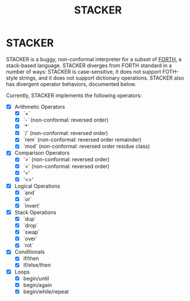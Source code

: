 #+TITLE: STACKER
#+STARTUP: indent

* STACKER
STACKER is a buggy, non-conformal interpreter for a subset of [[https://www.forth.com/][FORTH]], a
stack-based language.  STACKER diverges from FORTH standard in a
number of ways: STACKER is case-sensitive, it does not support
FOTH-style strings, and it does not support dictionary operations.
STACKER also has divergent operator behaviors, documented below.

Currently, STACKER implements the following operators:
- [X] Arithmetic Operators
  - [X] `+`
  - [X] `-` (non-conformal: reversed order)
  - [X] `*`
  - [X] `/` (non-conformal: reversed order)
  - [X] `rem` (non-conformal: reversed order remainder)
  - [X] `mod` (non-conformal: reversed order residue class)
- [X] Comparison Operators
  - [X] `>` (non-conformal: reversed order)
  - [X] `<` (non-conformal: reversed order)
  - [X] '='
  - [X] '<>'
- [X] Logical Operations
  - [X] `and`
  - [X] `or`
  - [X] `invert`
- [X] Stack Operations
  - [X] `dup`
  - [X] `drop`
  - [X] `swap`
  - [X] `over`
  - [X] `rot`
- [X] Conditionals
  - [X] if/then
  - [X] if/else/then
- [X] Loops
  - [X] begin/until
  - [X] begin/again
  - [X] begin/while/repeat

